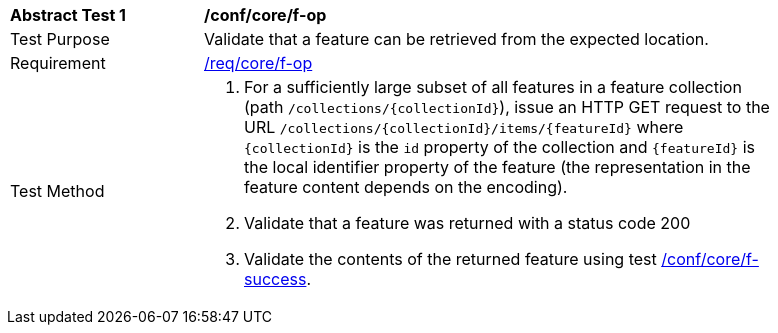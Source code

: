 [[ats_core_f-op]]
[width="90%",cols="2,6a"]
|===
^|*Abstract Test {counter:ats-id}* |*/conf/core/f-op*
^|Test Purpose |Validate that a feature can be retrieved from the expected location.
^|Requirement |<<req_core_f-op,/req/core/f-op>>
^|Test Method |. For a sufficiently large subset of all features in a feature collection (path `/collections/{collectionId}`), issue an HTTP GET request to the URL `/collections/{collectionId}/items/{featureId}` where `{collectionId}` is the `id` property of the collection and `{featureId}` is the local identifier property of the feature (the representation in the feature content depends on the encoding).
. Validate that a feature was returned with a status code 200
. Validate the contents of the returned feature using test <<ats_core_f-success,/conf/core/f-success>>.
|===

